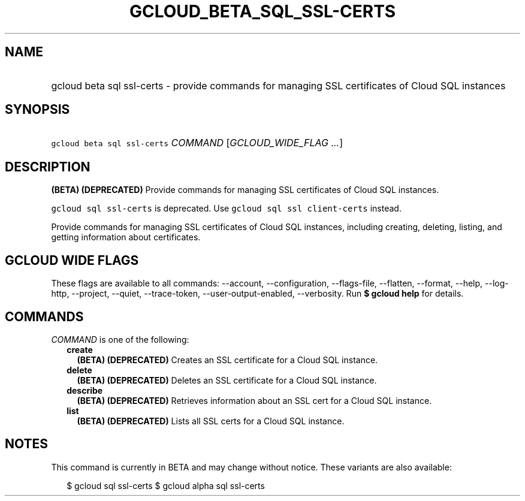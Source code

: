 
.TH "GCLOUD_BETA_SQL_SSL\-CERTS" 1



.SH "NAME"
.HP
gcloud beta sql ssl\-certs \- provide commands for managing SSL certificates of Cloud SQL instances



.SH "SYNOPSIS"
.HP
\f5gcloud beta sql ssl\-certs\fR \fICOMMAND\fR [\fIGCLOUD_WIDE_FLAG\ ...\fR]



.SH "DESCRIPTION"

\fB(BETA)\fR \fB(DEPRECATED)\fR Provide commands for managing SSL certificates
of Cloud SQL instances.

\f5gcloud sql ssl\-certs\fR is deprecated. Use \f5gcloud sql ssl
client\-certs\fR instead.

Provide commands for managing SSL certificates of Cloud SQL instances, including
creating, deleting, listing, and getting information about certificates.



.SH "GCLOUD WIDE FLAGS"

These flags are available to all commands: \-\-account, \-\-configuration,
\-\-flags\-file, \-\-flatten, \-\-format, \-\-help, \-\-log\-http, \-\-project,
\-\-quiet, \-\-trace\-token, \-\-user\-output\-enabled, \-\-verbosity. Run \fB$
gcloud help\fR for details.



.SH "COMMANDS"

\f5\fICOMMAND\fR\fR is one of the following:

.RS 2m
.TP 2m
\fBcreate\fR
\fB(BETA)\fR \fB(DEPRECATED)\fR Creates an SSL certificate for a Cloud SQL
instance.

.TP 2m
\fBdelete\fR
\fB(BETA)\fR \fB(DEPRECATED)\fR Deletes an SSL certificate for a Cloud SQL
instance.

.TP 2m
\fBdescribe\fR
\fB(BETA)\fR \fB(DEPRECATED)\fR Retrieves information about an SSL cert for a
Cloud SQL instance.

.TP 2m
\fBlist\fR
\fB(BETA)\fR \fB(DEPRECATED)\fR Lists all SSL certs for a Cloud SQL instance.


.RE
.sp

.SH "NOTES"

This command is currently in BETA and may change without notice. These variants
are also available:

.RS 2m
$ gcloud sql ssl\-certs
$ gcloud alpha sql ssl\-certs
.RE

